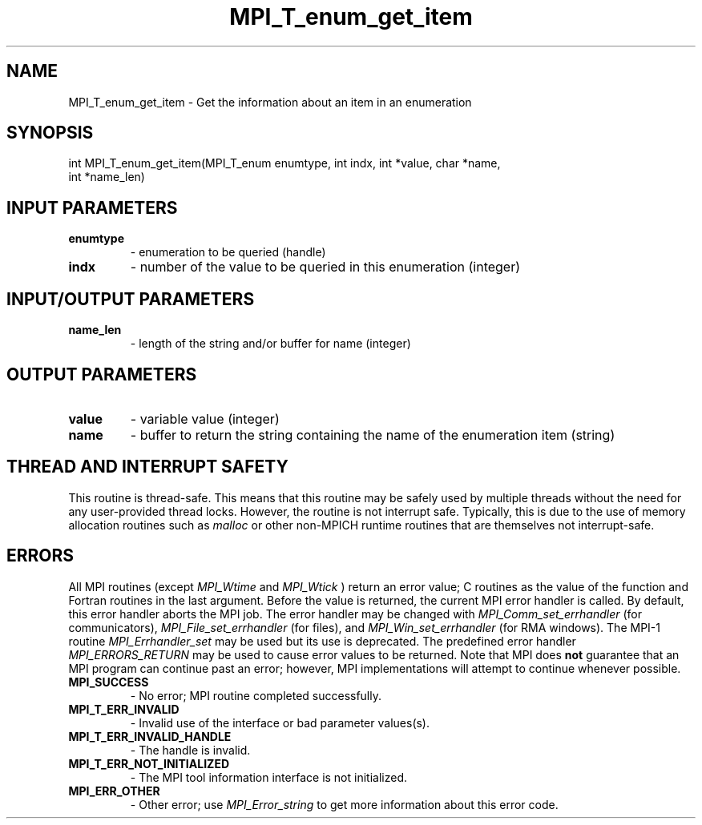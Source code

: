 .TH MPI_T_enum_get_item 3 "3/6/2023" " " "MPI"
.SH NAME
MPI_T_enum_get_item \-  Get the information about an item in an enumeration 
.SH SYNOPSIS
.nf
.fi
.nf
int MPI_T_enum_get_item(MPI_T_enum enumtype, int indx, int *value, char *name,
int *name_len)
.fi


.SH INPUT PARAMETERS
.PD 0
.TP
.B enumtype 
- enumeration to be queried (handle)
.PD 1
.PD 0
.TP
.B indx 
- number of the value to be queried in this enumeration (integer)
.PD 1

.SH INPUT/OUTPUT PARAMETERS
.PD 0
.TP
.B name_len 
- length of the string and/or buffer for name (integer)
.PD 1

.SH OUTPUT PARAMETERS
.PD 0
.TP
.B value 
- variable value (integer)
.PD 1
.PD 0
.TP
.B name 
- buffer to return the string containing the name of the enumeration item (string)
.PD 1

.SH THREAD AND INTERRUPT SAFETY

This routine is thread-safe.  This means that this routine may be
safely used by multiple threads without the need for any user-provided
thread locks.  However, the routine is not interrupt safe.  Typically,
this is due to the use of memory allocation routines such as 
.I malloc
or other non-MPICH runtime routines that are themselves not interrupt-safe.

.SH ERRORS

All MPI routines (except 
.I MPI_Wtime
and 
.I MPI_Wtick
) return an error value;
C routines as the value of the function and Fortran routines in the last
argument.  Before the value is returned, the current MPI error handler is
called.  By default, this error handler aborts the MPI job.  The error handler
may be changed with 
.I MPI_Comm_set_errhandler
(for communicators),
.I MPI_File_set_errhandler
(for files), and 
.I MPI_Win_set_errhandler
(for
RMA windows).  The MPI-1 routine 
.I MPI_Errhandler_set
may be used but
its use is deprecated.  The predefined error handler
.I MPI_ERRORS_RETURN
may be used to cause error values to be returned.
Note that MPI does 
.B not
guarantee that an MPI program can continue past
an error; however, MPI implementations will attempt to continue whenever
possible.

.PD 0
.TP
.B MPI_SUCCESS 
- No error; MPI routine completed successfully.
.PD 1
.PD 0
.TP
.B MPI_T_ERR_INVALID 
- Invalid use of the interface or bad parameter values(s).
.PD 1
.PD 0
.TP
.B MPI_T_ERR_INVALID_HANDLE 
- The handle is invalid.
.PD 1
.PD 0
.TP
.B MPI_T_ERR_NOT_INITIALIZED 
- The MPI tool information interface is not initialized.
.PD 1
.PD 0
.TP
.B MPI_ERR_OTHER 
- Other error; use 
.I MPI_Error_string
to get more information
about this error code. 
.PD 1

